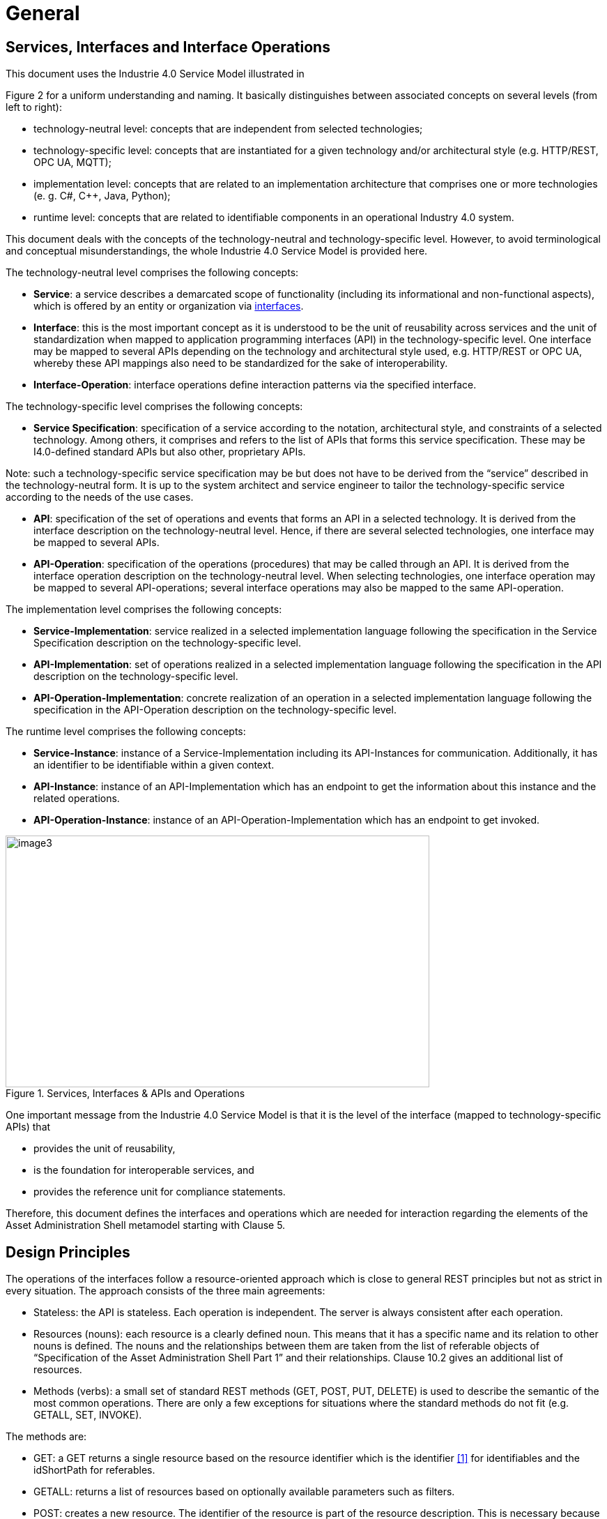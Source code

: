 ////
Copyright (c) 2023 Industrial Digital Twin Association

This work is licensed under a [Creative Commons Attribution 4.0 International License](
https://creativecommons.org/licenses/by/4.0/). 

SPDX-License-Identifier: CC-BY-4.0

////

= General

== Services, Interfaces and Interface Operations

This document uses the Industrie 4.0 Service Model illustrated in

Figure 2 for a uniform understanding and naming. It basically distinguishes between associated concepts on several levels (from left to right):

* technology-neutral level: concepts that are independent from selected technologies;
* technology-specific level: concepts that are instantiated for a given technology and/or architectural style (e.g. HTTP/REST, OPC UA, MQTT);
* implementation level: concepts that are related to an implementation architecture that comprises one or more technologies (e. g. C#, C++, Java, Python);
* runtime level: concepts that are related to identifiable components in an operational Industry 4.0 system.

This document deals with the concepts of the technology-neutral and technology-specific level. However, to avoid terminological and conceptual misunderstandings, the whole Industrie 4.0 Service Model is provided here.

The technology-neutral level comprises the following concepts:

* *Service*: a service describes a demarcated scope of functionality (including its informational and non-functional aspects), which is offered by an entity or organization via https://www.plattform-i40.de/PI40/Redaktion/EN/Glossary/I/interface_glossary.html[interfaces].
* *Interface*: this is the most important concept as it is understood to be the unit of reusability across services and the unit of standardization when mapped to application programming interfaces (API) in the technology-specific level. One interface may be mapped to several APIs depending on the technology and architectural style used, e.g. HTTP/REST or OPC UA, whereby these API mappings also need to be standardized for the sake of interoperability.
* *Interface-Operation*: interface operations define interaction patterns via the specified interface.

The technology-specific level comprises the following concepts:

* *Service Specification*: specification of a service according to the notation, architectural style, and constraints of a selected technology. Among others, it comprises and refers to the list of APIs that forms this service specification. These may be I4.0-defined standard APIs but also other, proprietary APIs.


====
Note: such a technology-specific service specification may be but does not have to be derived from the “service” described in the technology-neutral form. It is up to the system architect and service engineer to tailor the technology-specific service according to the needs of the use cases.
====


* *API*: specification of the set of operations and events that forms an API in a selected technology. It is derived from the interface description on the technology-neutral level. Hence, if there are several selected technologies, one interface may be mapped to several APIs.
* *API-Operation*: specification of the operations (procedures) that may be called through an API. It is derived from the interface operation description on the technology-neutral level. When selecting technologies, one interface operation may be mapped to several API-operations; several interface operations may also be mapped to the same API-operation.

The implementation level comprises the following concepts:

* *Service-Implementation*: service realized in a selected implementation language following the specification in the Service Specification description on the technology-specific level.
* *API-Implementation*: set of operations realized in a selected implementation language following the specification in the API description on the technology-specific level.
* *API-Operation-Implementation*: concrete realization of an operation in a selected implementation language following the specification in the API-Operation description on the technology-specific level.

The runtime level comprises the following concepts:

* *Service-Instance*: instance of a Service-Implementation including its API-Instances for communication. Additionally, it has an identifier to be identifiable within a given context.

* *API-Instance*: instance of an API-Implementation which has an endpoint to get the information about this instance and the related operations.

* *API-Operation-Instance*: instance of an API-Operation-Implementation which has an endpoint to get invoked.

.Services, Interfaces & APIs and Operations
image::i40-service-model.png[image3,width=608,height=361]

One important message from the Industrie 4.0 Service Model is that it is the level of the interface (mapped to technology-specific APIs) that

* provides the unit of reusability,
* is the foundation for interoperable services, and
* provides the reference unit for compliance statements.

Therefore, this document defines the interfaces and operations which are needed for interaction regarding the elements of the Asset Administration Shell metamodel starting with Clause 5.

== Design Principles

The operations of the interfaces follow a resource-oriented approach which is close to general REST principles but not as strict in every situation. The approach consists of the three main agreements:

* Stateless: the API is stateless. Each operation is independent. The server is always consistent after each operation.
* Resources (nouns): each resource is a clearly defined noun. This means that it has a specific name and its relation to other nouns is defined. The nouns and the relationships between them are taken from the list of referable objects of “Specification of the Asset Administration Shell Part 1” and their relationships. Clause 10.2 gives an additional list of resources.
* Methods (verbs): a small set of standard REST methods (GET, POST, PUT, DELETE) is used to describe the semantic of the most common operations. There are only a few exceptions for situations where the standard methods do not fit (e.g. GETALL, SET, INVOKE).

The methods are:

* GET: a GET returns a single resource based on the resource identifier which is the identifier xref:IDTA-01002_Bibliography.adoc#bib1[[1\]] for identifiables and the idShortPath for referables.
* GETALL: returns a list of resources based on optionally available parameters such as filters.
* POST: creates a new resource. The identifier of the resource is part of the resource description. This is necessary because the id of identifiables is globally unique and should be the identifier for the object in every system. This implies that the creation of an identifiable is idempotent. There shall never be more than one identifiable with the same ID in one system. For example, trying to post the same AAS object twice will not create two AAS resources.
* PUT: replaces an existing resource.
* PATCH: updates an existing resource. The content to be replaced will be defined by the given SerializationModifiers, e.g. content=value provides the ValueOnly-serialization to update all values in the existing resource. The structure of the existing resource on the server and of the content given by the PATCH must be the same.



====
Note: values remain unchanged with content=metadata.
====


* DELETE: deletes a resource based on a given identifier.
* SET: sets the value of an object, e.g. the value of a Property.
* INVOKE: invokes an operation at a specified path.


====
Note: these methods are intended for the naming of interfaces as described in
Figure 2. They shall not be interpreted as new protocol methods, e.g. on HTTP level.
====


Naming rules for operations:


The following rules shall apply for the operation names in Asset Administration Shell Interface, Submodel Interface, Shell Repository Interface, Submodel Repository Interface, Concept Description Repository Interface:

[listing]
....
<Interface Operation> ::= <Method Verb><Model Element Name>[<Modifier>]["By"<By-Qualifier>]

<Method Verb> ::= "Get" | "GetAll" | "Put" | "PutBulk" | "Post" | "PostBulk" | "Patch" | "Delete" | "DeleteBulk" | "SetInvoke" | "InvokeAsync" | "SearchAll"

<Model Element Name> ::= "AssetAdministrationShell"["s"] | "AssetAdministrationShellDescriptor"["s"] | "SubmodelReference"["s"] | "AssetInformation" | "Submodel"["s"] | "SubmodelDescriptor"["s"] | "SubmodelElement"["s"] | "ConceptDescription"["s"]

<Modifier> ::= "Value" | "IdShortPath" | "Reference"

<By-Qualifier ::= |"Id" | "SemanticId" | "ParentPathAndSemanticId" | "Path" | "AssetId" | "IdShort" | "IsCaseOf" | "DataSpecificationReference"
....


[.underline]#Examples:#

_GetSubmodel_ has method verb “Get” and model element name “Submodel”.

_GetAllSubmodelElementsByPath_ has method verb “GetAll” and model element name “SubmodelElements” plus a by-qualifier “Path”.


== Semantic References for Operations 

The operations of this document need unique identifiers to reach a common understanding and allow all involved parties to reference the same things. These identifiers need to be globally unique and understandable by the community and implementing systems. Furthermore, the identifiers need to support a versioning scheme for future updates and extensions of the metamodel. The identifiers defined in this document are reused in related resources, for instance REST API operations or in self-descriptions of implementing services.

Internationalized Resource Identifiers (IRIs), Uniform Resource Identifiers (URIs) xref:IDTA-01002_Bibliography.adoc#bib5[[5\]] in particular, and the requirements of DIN SPEC 91406 xref:IDTA-01002_Bibliography.adoc#bib6[[6\]], serve as the basic format. Further design decisions include ‘https’ as the URI scheme, and the controlled domain name ‘admin-shell.io’ as the chosen authority. Both decisions guarantee the interoperability of the identifiers and their durability, since URIs are generally well-known and proven, while the domain is controlled and served through the Plattform Industrie 4.0. All identifiers included in the ‘admin-shell.io’ domain are described in a lightweight catalogue in the form of markdown documents; they are continuously maintained and updated [https://github.com/admin-shell-io/id]. The catalogue itself is structured in several sub-namespaces specified by the first path parameter. All URIs of this document reflect entities of the core metamodel, which are contained in the sub-namespace identified with the ‘/aas/API’ path.

The described identifiers appear mainly in the semanticId field of every class and operation. They are required since the class name is not necessarily constant over time. The respective semanticIds, however, guarantee the unique and certain relation between a reference and the referenced class or operation. The URIs are constructed as follows (compare to Clause Semantic Identifiers for Metamodel and Data Specifications in Part 1 xref:IDTA-01002_Bibliography.adoc#bib1[[1\]]).


====
Note 1: version information is explicitly included in each identifier.

Note 2: even though the usage of the ‘https’ scheme might indicate URLs, all identifiers are regarded as URI look ups; dereferencing them cannot be expected.
====


The following grammar is used to create valid identifiers:

[listing]
....

<Identifier> ::= <Namespace>"/aas/API/"<OperationName>"/"<Version>

<Namespace> ::= "https://admin-shell.io

<OperationName> ::= {<Character>}+

<Version> ::= {<Digit>}+"/"{<Digit>}+["/"{<Character>}+]

<Digit> ::= "0" | "1" | "2" | "3" | "4" | "5" | "6" | "7" | "8" | "9"

<Character> ::= an unreserved character permitted by DIN SPEC 91406

? ::= zero or one

+ ::= one or more
....

Examples for valid identifiers:

[example]
* \https://admin-shell.io/aas/API/GetSubmodel/1/23
* \https://admin-shell.io/aas/API/GetAllSubmodelElements/1/0/RC03
* \https://admin-shell.io/aas/API/GetAllSubmodelElements/3/0

Examples for invalid identifiers:

[example]
* \http://admin-shell.io/API/GetSubmodel/1/0 +
The scheme is different to ‘https’, and the ‘aas’ path segment is missing
* \https://admin-shell.io/aas/API/GetSubmodel +
Version information is missing
* \https://admin-shell.io/aas/API/GetSubmodel/1/0#0173-%20ABC#001 +
The URI includes DIN SPEC 91406-reserved (#) and impermissible (%) characters


== References and Keys

The concept of references is introduced in Part 1 of the series “Specification of the Asset Administration Shell” xref:IDTA-01002_Bibliography.adoc#bib1[[1\]].

When defining interfaces, a distinction is made between relative references and absolute references.

Absolute references require a global unique id as starting point of the reference to be resolvable. In this case the type “Reference” is used.

Relative references do not start with a global unique id. Instead, it is assumed that the context is given and unique. In this case, the key list only contains keys with _Key/type_ that references a non-identifiable referable (e.g. a Property, a Range, a RelationshipElement, etc.).



== Relation of Interfaces

The following chapters define several interfaces, which work together as a system and support different deployment scenarios.

There are three major components of the overall system:

[arabic]
. Repositories store the data of Asset Administration Shells, Submodels, and Concept Descriptions,
. Registries are “directories” which store AAS-IDs and Submodel-IDs together with the related endpoints (typically a URL-path into a repository or to a single AAS/Submodel),
. discovery (servers) supports a fast search and only store copies of essential information, i.e. key value pairs to find IDs by other IDs.

Figure 3 shows a typical sequence. Discovery finds the AAS-ID for a given Asset-ID. A Registry provides the endpoint for a given AAS-ID. Such an endpoint for an AAS and the related Submodel-IDs make the submodels with their submodelElements accessible.

.Retrieval of Asset-related Information by AAS and Submodels
image::asset-related-info-retrieval.jpeg[width=642,height=610]

The Asset Administration Shell model is an asset-oriented model.

An Asset-ID may be retrieved e.g. by a QRCODE on the asset, by an RFID for the asset, from the firmware of the asset or from an asset database. IEC 61406 (formerly DIN SPEC 91406) defines the format of such Asset-IDs.

The “Administration Shell Basic Discovery Interface” may be used with an Asset-ID to get the related AAS-IDs (“GetAllAssetAdministrationShellIdsByAssetLink”).

The “Asset Administration Shell Registry Interface” may be used with an AAS-ID to retrieve the related descriptor for an AAS (“GetAssetAdministrationShellDescriptorById”). The retrieved AAS Descriptor includes the endpoint for the “Asset Administration Shell Interface”.

The “Asset Administration Shell Interface” makes the information about the AAS itself and the references to the related submodels available.

The related submodels of an AAS are retrieved by “GetAllSubmodelReferences”. Such a reference includes the SM-ID of a related submodel.

Similarly to the AAS above, the “Submodel Registry Interface” may be used to retrieve the related descriptor for a submodel (“GetSubmodelDescriptorById”) with a specific SM-ID. The retrieved Submodel Descriptor includes the endpoint for the “Submodel Interface”.

The “Submodel Interface” makes the information about the submodel itself and all its included submodel elements available.

Asset Administration Shells and submodels may be deployed on different endpoints in different ways.

One example is the deployment of an AAS on a device. In this case, the AAS might be fixed and might not be changed or deleted. In a cloud scenario, a single AAS may also be deployed as a single container (e.g. docker container).

Another example is the deployment of many Asset Administration Shells in an AAS Repository. In this case, the “Asset Administration Shell Repository Interface” may allow to create and manage multiple AAS in the repository.

The separate interfaces of the HTTP/REST API allow many ways to support different deployments.

For an AAS repository, the combination [.gray]#“Asset Administration Shell Repository Interface”#, [.red]#“Asset Administration Shell Interface”#, [.blue]#“Submodel Interface”#, “Serialization Interface”, and “Self-Description Interface” is proposed.

This will result in the following HTTP/REST paths as described in a combined OpenAPI file (https://app.swaggerhub.com/apis/Plattform_i40/AssetAdministrationShellRepositoryServiceSpecification/V3.1_SSP-001)[For easier reading only the standard paths are shown in the following: $metadata, $value, $reference and $path parameter paths are additionally contained in the OpenAPI file.]:

[.gray]#/shells# +
[.gray]#/shells/\{aas-identifier}# +
[.gray]#/shells/\{aas-identifier}#[.red]##/asset-information## +
[.gray]#/shells/\{aas-identifier}#[.red]##/asset-information/thumbnail## +
[.gray]#/shells/\{aas-identifier}#[.red]##/submodel-refs## +
[.gray]#/shells/\{aas-identifier}#[.red]##/submodel-refs/\{submodel-identifier}## +
[.gray]#/shells/\{aas-identifier}#[.red]##/submodels/\{submodel-identifier}## +
[.gray]#/shells/\{aas-identifier}#[.red]##/submodels/\{submodel-identifier}##[.blue]#/submodel-elements# +
[.gray]#/shells/\{aas-identifier}#[.red]##/submodels/\{submodel-identifier}##[.blue]#/submodel-elements/\{idShortPath}# +
[.gray]#/shells/\{aas-identifier}#[.red]##/submodels/\{submodel-identifier}##[.blue]#/submodel-elements/\{idShortPath}/attachment# +
[.gray]#/shells/\{aas-identifier}#[.red]##/submodels/\{submodel-identifier}##[.blue]#/submodel-elements/\{idShortPath}/invoke# +
[.gray]#/shells/\{aas-identifier}#[.red]##/submodels/\{submodel-identifier}##[.blue]#/submodel-elements/\{idShortPath}/invoke-async# +
[.gray]#/shells/\{aas-identifier}#[.red]##/submodels/\{submodel-identifier}##[.blue]#/submodel-elements/\{idShortPath}/operation-status/\{handleId}# +
[.gray]#/shells/\{aas-identifier}#[.red]##/submodels/\{submodel-identifier}##[.blue]#/submodel-elements/\{idShortPath}/operation-results/\{handleId}# +
/serialization +
/description

If the repository also supports AASX Packages, it shall be extended by additionally supporting a “AASX File Server” Profile [Related OpenAPI file: https://app.swaggerhub.com/apis/Plattform_i40/AasxFileServerServiceSpecification/V3.1_SSP-001].

The example of a device or container containing one AAS with its related submodels will result in the following HTTP/REST paths as described in the related OpenAPI file (https://app.swaggerhub.com/apis/Plattform_i40/AssetAdministrationShellServiceSpecification/V3.1_SSP-001)^2^:

[.red]#/aas# +
[.red]#/aas/asset-information# +
[.red]#/aas/asset-information/thumbnail# +
[.red]#/aas/submodel-refs# +
[.red]#/aas/submodel-refs/\{submodel-identifier}# +
[.red]#/aas/submodels/\{submodel-identifier}# +
[.red]#/aas/submodels/\{submodel-identifier}#[.blue]##/submodel-elements## +
[.red]#/aas/submodels/\{submodel-identifier}#[.blue]##/submodel-elements/\{idShortPath}## +
[.red]#/aas/submodels/\{submodel-identifier}#[.blue]##/submodel-elements/\{idShortPath}/attachment## +
[.red]#/aas/submodels/\{submodel-identifier}#[.blue]##/submodel-elements/\{idShortPath}/invoke## +
[.red]#/aas/submodels/\{submodel-identifier}#[.blue]##/submodel-elements/\{idShortPath}/invoke-async## +
[.red]#/aas/submodels/\{submodel-identifier}#[.blue]##/submodel-elements/\{idShortPath}/operation-status/\{handleId}## +
[.red]#/aas/submodels/\{submodel-identifier}#[.blue]##/submodel-elements/\{idShortPath}/operation-results/\{handleId}## +
/serialization +
/description


====
Note: identifiers are base64url-encoded in the API, i.e. \{aas-identifier} and [.green]#\{submodel-identifier}#. [.blue]#The \{idShortPath} is URL-encoded in the API#.
====